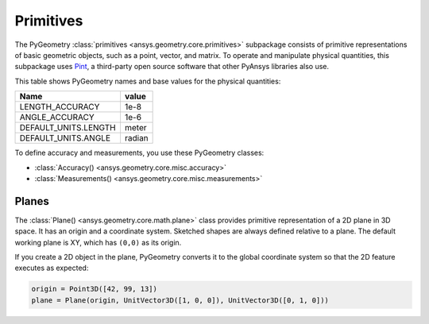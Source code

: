 .. _ref_primitives:

Primitives
**********

The PyGeometry :class:`primitives <ansys.geometry.core.primitives>` subpackage consists
of primitive representations of basic geometric objects, such as a point, vector, and
matrix. To operate and manipulate physical quantities, this subpackage uses
`Pint <https://github.com/hgrecco/pint>`_, a third-party open source software
that other PyAnsys libraries also use.

This table shows PyGeometry names and base values for the physical quantities:

+----------------------------+---------+
| Name                       | value   |
+============================+=========+
| LENGTH_ACCURACY            | 1e-8    |
+----------------------------+---------+
| ANGLE_ACCURACY             | 1e-6    |
+----------------------------+---------+
| DEFAULT_UNITS.LENGTH       | meter   |
+----------------------------+---------+
| DEFAULT_UNITS.ANGLE        | radian  |
+----------------------------+---------+

To define accuracy and measurements, you use these PyGeometry classes:

* :class:`Accuracy() <ansys.geometry.core.misc.accuracy>`
* :class:`Measurements() <ansys.geometry.core.misc.measurements>`

Planes
------

The :class:`Plane() <ansys.geometry.core.math.plane>` class provides primitive representation
of a 2D plane in 3D space. It has an origin and a coordinate system.
Sketched shapes are always defined relative to a plane.
The default working plane is XY, which has ``(0,0)`` as its origin.

If you create a 2D object in the plane, PyGeometry converts it to the global coordinate system so that
the 2D feature executes as expected:

.. code:: python

    origin = Point3D([42, 99, 13])
    plane = Plane(origin, UnitVector3D([1, 0, 0]), UnitVector3D([0, 1, 0]))
